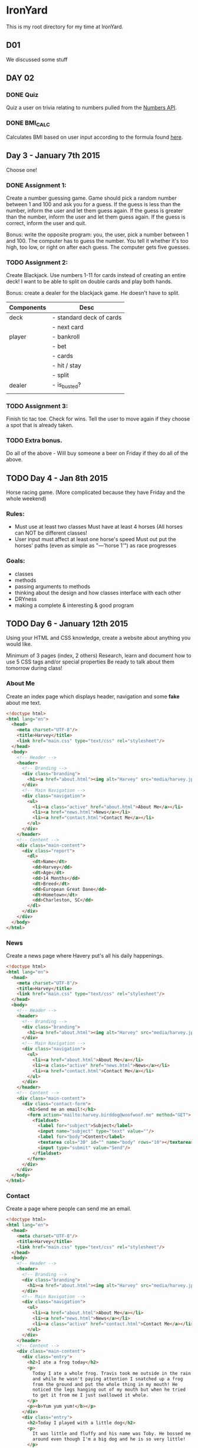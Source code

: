 * IronYard

This is my root directory for my time at IronYard.


** D01

   We discussed some stuff


** DAY 02

*** DONE Quiz
    Quiz a user on trivia relating to numbers pulled from the [[http://numbersapi.com/][Numbers
    API]].
*** DONE BMI_CALC
    Calculates BMI based on user input according to the formula found
    [[http://en.wikipedia.org/wiki/Body_mass_index][here]].


** Day 3 - January 7th 2015

   Choose one! 

*** DONE Assignment 1:

    Create a number guessing game. Game should pick a random number
    between 1 and 100 and ask you for a guess. If the guess is less
    than the number, inform the user and let them guess again. If the
    guess is greater than the number, inform the user and let them
    guess again. If the guess is correct, inform the user and quit.

    Bonus: write the opposite program: you, the user, pick a number
    between 1 and 100. The computer has to guess the number. You tell
    it whether it's too high, too low, or right on after each
    guess. The computer gets five guesses.

*** TODO Assignment 2:

    Create Blackjack. Use numbers 1-11 for cards instead of creating
    an entire deck! I want to be able to split on double cards and
    play both hands.

    Bonus: create a dealer for the blackjack game. He doesn't have to
    split.

    | Components | Desc                     |
    |------------+--------------------------|
    | deck       | - standard deck of cards |
    |            | - next card              |
    |------------+--------------------------|
    | player     | - bankroll               |
    |            | - bet                    |
    |            | - cards                  |
    |            | - hit / stay             |
    |            | - split                  |
    |------------+--------------------------|
    | dealer     | - is_busted?             |
    |------------+--------------------------|
    |            |                          |

*** TODO Assignment 3:

    Finish tic tac toe. Check for wins. Tell the user to move again if
    they choose a spot that is already taken.

*** TODO Extra bonus.

    Do all of the above - Will buy someone a beer on Friday if they do
    all of the above.


** TODO Day 4 - Jan 8th 2015

   Horse racing game. (More complicated because they have Friday and
   the whole weekend)

*** Rules:

   - Must use at least two classes Must have at least 4 horses (All
     horses can NOT be different classes!
   - User input must affect at least one horse's speed Must out put
     the horses' paths (even as simple as "---'horse 1'") as race
     progresses

*** Goals:

    - classes
    - methods
    - passing arguments to methods
    - thinking about the design and how classes interface with each
      other
    - DRYness
    - making a complete & interesting & good program

** TODO Day 6 - January 12th 2015

   Using your HTML and CSS knowledge, create a website about anything
   you would like.

   Minimum of 3 pages (index, 2 others) Research, learn and document
   how to use 5 CSS tags and/or special properties Be ready to talk
   about them tomorrow during class!

*** About Me
    
    Create an index page which displays header, navigation and some
    *fake* about me text.

    #+NAME: about
    #+BEGIN_SRC html :tangle D06/about.html
      <!doctype html>
      <html lang="en">
        <head>
          <meta charset="UTF-8"/>
          <title>Harvey</title>
          <link href="main.css" type="text/css" rel="stylesheet"/>
        </head>
        <body>
          <!-- Header -->
          <header>
            <!-- Branding -->
            <div class="branding">
              <h1><a href="about.html"><img alt="Harvey" src="media/harvey.jpg"/></a></h1>
            </div>
            <!-- Main Navigation -->
            <div class="navigation">
              <ul>
                <li><a class="active" href="about.html">About Me</a></li>
                <li><a href="news.html">News</a></li>
                <li><a href="contact.html">Contact Me</a></li>
              </ul>
            </div>
          </header>
          <!-- Content -->
          <div class="main-content">
            <div class="report">
              <dl>
                <dt>Name</dt>
                <dd>Harvey</dd>
                <dt>Age</dt>
                <dd>14 Months</dd>
                <dt>Breed</dt>
                <dd>European Great Dane</dd>
                <dt>Hometown</dt>
                <dd>Charleston, SC</dd>
              </dl>
            </div>
          </div>
        </body>
      </html>
    #+END_SRC

*** News

    Create a news page where Havery put's all his daily happenings.

    #+NAME: about
    #+BEGIN_SRC html :tangle D06/contact.html
      <!doctype html>
      <html lang="en">
        <head>
          <meta charset="UTF-8"/>
          <title>Harvey</title>
          <link href="main.css" type="text/css" rel="stylesheet"/>
        </head>
        <body>
          <!-- Header -->
          <header>
            <!-- Branding -->
            <div class="branding">
              <h1><a href="about.html"><img alt="Harvey" src="media/harvey.jpg"/></a></h1>
            </div>
            <!-- Main Navigation -->
            <div class="navigation">
              <ul>
                <li><a href="about.html">About Me</a></li>
                <li><a class="active" href="news.html">News</a></li>
                <li><a href="contact.html">Contact Me</a></li>
              </ul>
            </div>
          </header>
          <!-- Content -->
          <div class="main-content">
            <div class="contact-form">
              <h1>Send me an email!</h1>
              <form action="mailto:harvey.birddog@woofwoof.me" method="GET">
                <fieldset>
                  <label for="subject">Subject</label>
                  <input name="subject" type="text" value=""/>
                  <label for="body">Content</label>
                  <textarea cols="30" id="" name="body" rows="10"></textarea>
                  <input type="submit" value="Send"/>
                </fieldset>
              </form>
            </div>
          </div>
        </body>
      </html>
         
    #+END_SRC
*** Contact

    Create a page where people can send me an email.

    #+NAME: about
    #+BEGIN_SRC html :tangle D06/news.html
      <!doctype html>
      <html lang="en">
        <head>
          <meta charset="UTF-8"/>
          <title>Harvey</title>
          <link href="main.css" type="text/css" rel="stylesheet"/>
        </head>
        <body>
          <!-- Header -->
          <header>
            <!-- Branding -->
            <div class="branding">
              <h1><a href="about.html"><img alt="Harvey" src="media/harvey.jpg"/></a></h1>
            </div>
            <!-- Main Navigation -->
            <div class="navigation">
              <ul>
                <li><a href="about.html">About Me</a></li>
                <li><a href="news.html">News</a></li>
                <li><a class="active" href="contact.html">Contact Me</a></li>
              </ul>
            </div>
          </header>
          <!-- Content -->
          <div class="main-content">
            <div class="entry">
              <h2>I ate a frog today</h2>
              <p>
                Today I ate a whole frog. Travis took me outside in the rain
                and while he wasn't paying attention I snatched up a frog
                from the ground and put the whole thing in my mouth! He
                noticed the legs hanging out of my mouth but when he tried
                to get it from me I just swallowed it whole.
              </p>
              <p><b>Yum yum yum!</b></p>
            </div>
            <div class="entry">
              <h2>Today I played with a little dog</h2>
              <p>
                It was little and fluffy and his name was Toby. He bossed me
                around even though I'm a big dog and he is so very little!
              </p>
            </div>
          </div>
        </body>
      </html>
    #+END_SRC

